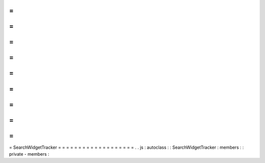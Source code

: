 =
=
=
=
=
=
=
=
=
=
=
=
=
=
=
=
=
=
=
SearchWidgetTracker
=
=
=
=
=
=
=
=
=
=
=
=
=
=
=
=
=
=
=
.
.
js
:
autoclass
:
:
SearchWidgetTracker
:
members
:
:
private
-
members
:
